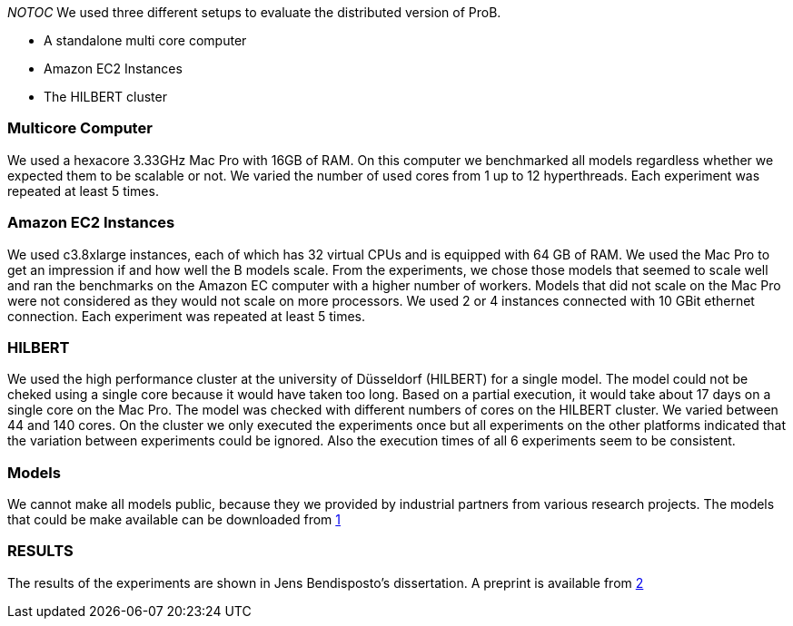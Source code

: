 ifndef::imagesdir[:imagesdir: ../../asciidoc/images/]
__NOTOC__ We used three different setups to evaluate the distributed
version of ProB.

* A standalone multi core computer
* Amazon EC2 Instances
* The HILBERT cluster

[[multicore-computer]]
Multicore Computer
~~~~~~~~~~~~~~~~~~

We used a hexacore 3.33GHz Mac Pro with 16GB of RAM. On this computer we
benchmarked all models regardless whether we expected them to be
scalable or not. We varied the number of used cores from 1 up to 12
hyperthreads. Each experiment was repeated at least 5 times.

[[amazon-ec2-instances]]
Amazon EC2 Instances
~~~~~~~~~~~~~~~~~~~~

We used c3.8xlarge instances, each of which has 32 virtual CPUs and is
equipped with 64 GB of RAM. We used the Mac Pro to get an impression if
and how well the B models scale. From the experiments, we chose those
models that seemed to scale well and ran the benchmarks on the Amazon EC
computer with a higher number of workers. Models that did not scale on
the Mac Pro were not considered as they would not scale on more
processors. We used 2 or 4 instances connected with 10 GBit ethernet
connection. Each experiment was repeated at least 5 times.

[[hilbert]]
HILBERT
~~~~~~~

We used the high performance cluster at the university of Düsseldorf
(HILBERT) for a single model. The model could not be cheked using a
single core because it would have taken too long. Based on a partial
execution, it would take about 17 days on a single core on the Mac Pro.
The model was checked with different numbers of cores on the HILBERT
cluster. We varied between 44 and 140 cores. On the cluster we only
executed the experiments once but all experiments on the other platforms
indicated that the variation between experiments could be ignored. Also
the execution times of all 6 experiments seem to be consistent.

[[models]]
Models
~~~~~~

We cannot make all models public, because they we provided by industrial
partners from various research projects. The models that could be make
available can be downloaded from http://www.stups.hhu.de/models/parb/[1]

[[results]]
RESULTS
~~~~~~~

The results of the experiments are shown in Jens Bendisposto's
dissertation. A preprint is available from
http://www.stups.uni-duesseldorf.de/w/Directed_and_Distributed_Model_Checking_of_B_Specifications_(Preprint)[2]
